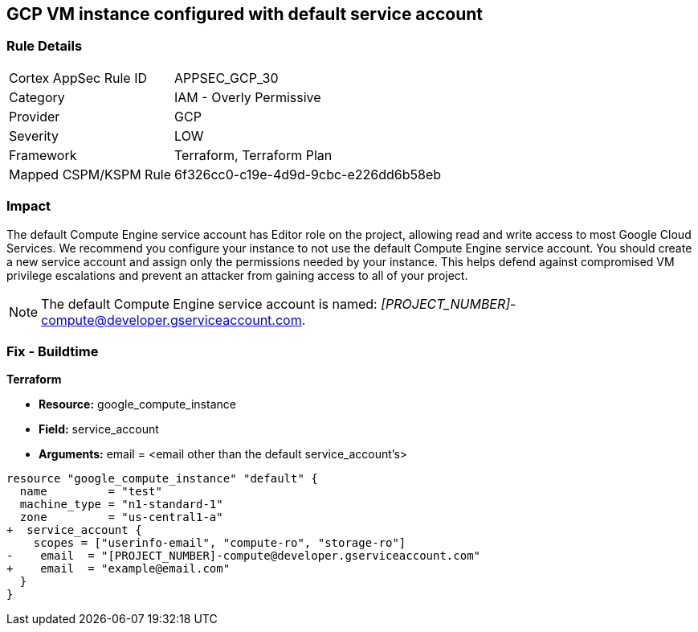 == GCP VM instance configured with default service account

=== Rule Details

[cols="1,2"]
|===
|Cortex AppSec Rule ID |APPSEC_GCP_30
|Category |IAM - Overly Permissive
|Provider |GCP
|Severity |LOW
|Framework |Terraform, Terraform Plan
|Mapped CSPM/KSPM Rule |6f326cc0-c19e-4d9d-9cbc-e226dd6b58eb
|===


=== Impact
The default Compute Engine service account has Editor role on the project, allowing read and write access to most Google Cloud Services.
We recommend you configure your instance to not use the default Compute Engine service account.
You should create a new service account and assign only the permissions needed by your instance.
This helps defend against compromised VM privilege escalations and prevent an attacker from gaining access to all of your project.

NOTE: The default Compute Engine service account is named: __[PROJECT_NUMBER]__-compute@developer.gserviceaccount.com.


////
=== Fix - Runtime
* GCP Console To change the policy using the GCP Console, follow these steps:*

. Log in to the GCP Console at https://console.cloud.google.com.

. Navigate to https://console.cloud.google.com/compute/instances [VM instances].

. Click on the instance name to go to its * VM instance details* page.

. Click * STOP*, then click * EDIT*.

. Under the section * Service Account*, select a service account.
+
You may first need to create a new service account.
+
[WARNING]
====
Do not select the default Compute Engine service account.
====

. Click * Save* and then click * START*.


* CLI Command*



. Stop the instance:
----
gcloud compute instances stop INSTANCE_NAME
----

. Update the instance:
----
gcloud compute instances set-service-account INSTANCE_NAME -
-serviceaccount=SERVICE_ACCOUNT
----

. Restart the instance:
----
gcloud compute instances start INSTANCE_NAME
----
////

=== Fix - Buildtime


*Terraform*


* *Resource:* google_compute_instance
* *Field:* service_account
* *Arguments:* email = &lt;email other than the default service_account's&gt;


[source,go]
----
resource "google_compute_instance" "default" {
  name         = "test"
  machine_type = "n1-standard-1"
  zone         = "us-central1-a"
+  service_account {
    scopes = ["userinfo-email", "compute-ro", "storage-ro"]
-    email  = "[PROJECT_NUMBER]-compute@developer.gserviceaccount.com"
+    email  = "example@email.com"
  }
}
----


